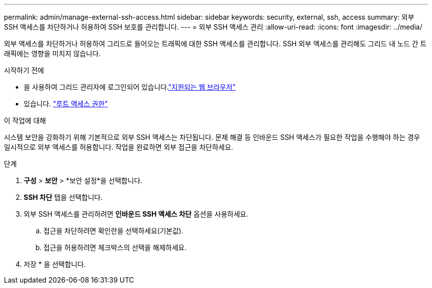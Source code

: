 ---
permalink: admin/manage-external-ssh-access.html 
sidebar: sidebar 
keywords: security, external, ssh, access 
summary: 외부 SSH 액세스를 차단하거나 허용하여 SSH 보호를 관리합니다. 
---
= 외부 SSH 액세스 관리
:allow-uri-read: 
:icons: font
:imagesdir: ../media/


[role="lead"]
외부 액세스를 차단하거나 허용하여 그리드로 들어오는 트래픽에 대한 SSH 액세스를 관리합니다.  SSH 외부 액세스를 관리해도 그리드 내 노드 간 트래픽에는 영향을 미치지 않습니다.

.시작하기 전에
* 을 사용하여 그리드 관리자에 로그인되어 있습니다.link:../admin/web-browser-requirements.html["지원되는 웹 브라우저"]
* 있습니다. link:admin-group-permissions.html["루트 액세스 권한"]


.이 작업에 대해
시스템 보안을 강화하기 위해 기본적으로 외부 SSH 액세스는 차단됩니다.  문제 해결 등 인바운드 SSH 액세스가 필요한 작업을 수행해야 하는 경우 일시적으로 외부 액세스를 허용합니다.  작업을 완료하면 외부 접근을 차단하세요.

.단계
. *구성* > *보안* > *보안 설정*을 선택합니다.
. *SSH 차단* 탭을 선택합니다.
. 외부 SSH 액세스를 관리하려면 *인바운드 SSH 액세스 차단* 옵션을 사용하세요.
+
.. 접근을 차단하려면 확인란을 선택하세요(기본값).
.. 접근을 허용하려면 체크박스의 선택을 해제하세요.


. 저장 * 을 선택합니다.

